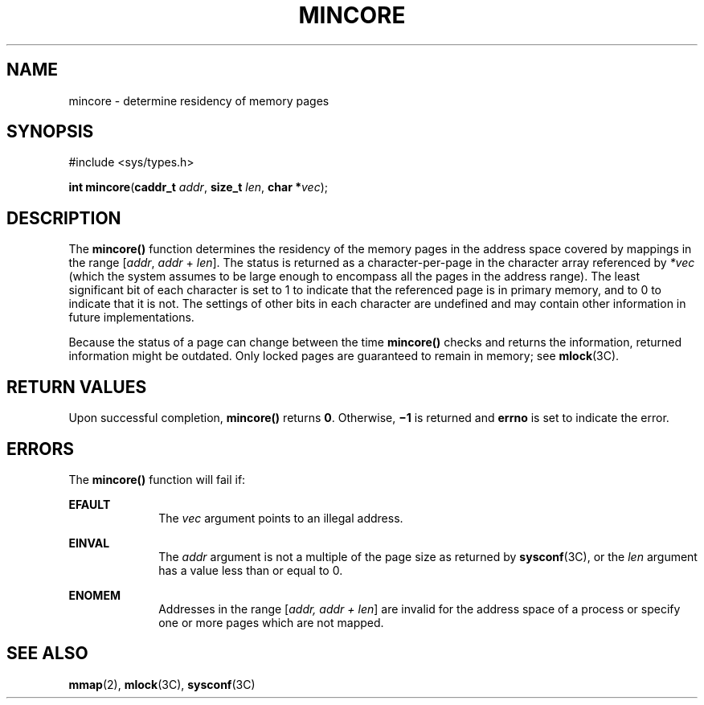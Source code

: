 '\" te
.\"  Copyright 1989 AT&T  Copyright (c) 1997, Sun Microsystems, Inc.  All Rights Reserved
.\" The contents of this file are subject to the terms of the Common Development and Distribution License (the "License").  You may not use this file except in compliance with the License.
.\" You can obtain a copy of the license at usr/src/OPENSOLARIS.LICENSE or http://www.opensolaris.org/os/licensing.  See the License for the specific language governing permissions and limitations under the License.
.\" When distributing Covered Code, include this CDDL HEADER in each file and include the License file at usr/src/OPENSOLARIS.LICENSE.  If applicable, add the following below this CDDL HEADER, with the fields enclosed by brackets "[]" replaced with your own identifying information: Portions Copyright [yyyy] [name of copyright owner]
.TH MINCORE 2 "Aug 12, 1990"
.SH NAME
mincore \- determine residency of memory pages
.SH SYNOPSIS
.LP
.nf
#include <sys/types.h>

\fBint\fR \fBmincore\fR(\fBcaddr_t\fR \fIaddr\fR, \fBsize_t\fR \fIlen\fR, \fBchar *\fR\fIvec\fR);
.fi

.SH DESCRIPTION
.sp
.LP
The \fBmincore()\fR function determines the residency of the memory pages in
the address space covered by mappings in the range [\fIaddr\fR, \fIaddr\fR +
\fIlen\fR]. The status is returned as a character-per-page in the character
array referenced by \fI*vec\fR (which the system assumes to be large enough to
encompass all the pages in the address range). The least significant bit of
each character is set to 1 to indicate that the referenced page is in primary
memory, and to 0 to indicate that it is not. The settings of other bits in each
character are undefined and may contain other information in future
implementations.
.sp
.LP
Because the status of a page can change between the time \fBmincore()\fR checks
and returns the information, returned information might be outdated. Only
locked pages are guaranteed to remain in memory; see \fBmlock\fR(3C).
.SH RETURN VALUES
.sp
.LP
Upon successful completion, \fBmincore()\fR returns \fB0\fR.  Otherwise,
\fB\(mi1\fR is returned and \fBerrno\fR is set to indicate the error.
.SH ERRORS
.sp
.LP
The \fBmincore()\fR function will fail if:
.sp
.ne 2
.na
\fB\fBEFAULT\fR\fR
.ad
.RS 10n
The \fIvec\fR argument points to an illegal address.
.RE

.sp
.ne 2
.na
\fB\fBEINVAL\fR\fR
.ad
.RS 10n
The \fIaddr\fR argument is not a multiple of the page size as returned by
\fBsysconf\fR(3C), or the  \fIlen\fR argument has a value less than or equal to
0.
.RE

.sp
.ne 2
.na
\fB\fBENOMEM\fR\fR
.ad
.RS 10n
Addresses in the range [\fIaddr, addr + len\fR] are invalid for the address
space of a process or specify one or more pages which are not mapped.
.RE

.SH SEE ALSO
.sp
.LP
\fBmmap\fR(2), \fBmlock\fR(3C), \fBsysconf\fR(3C)
